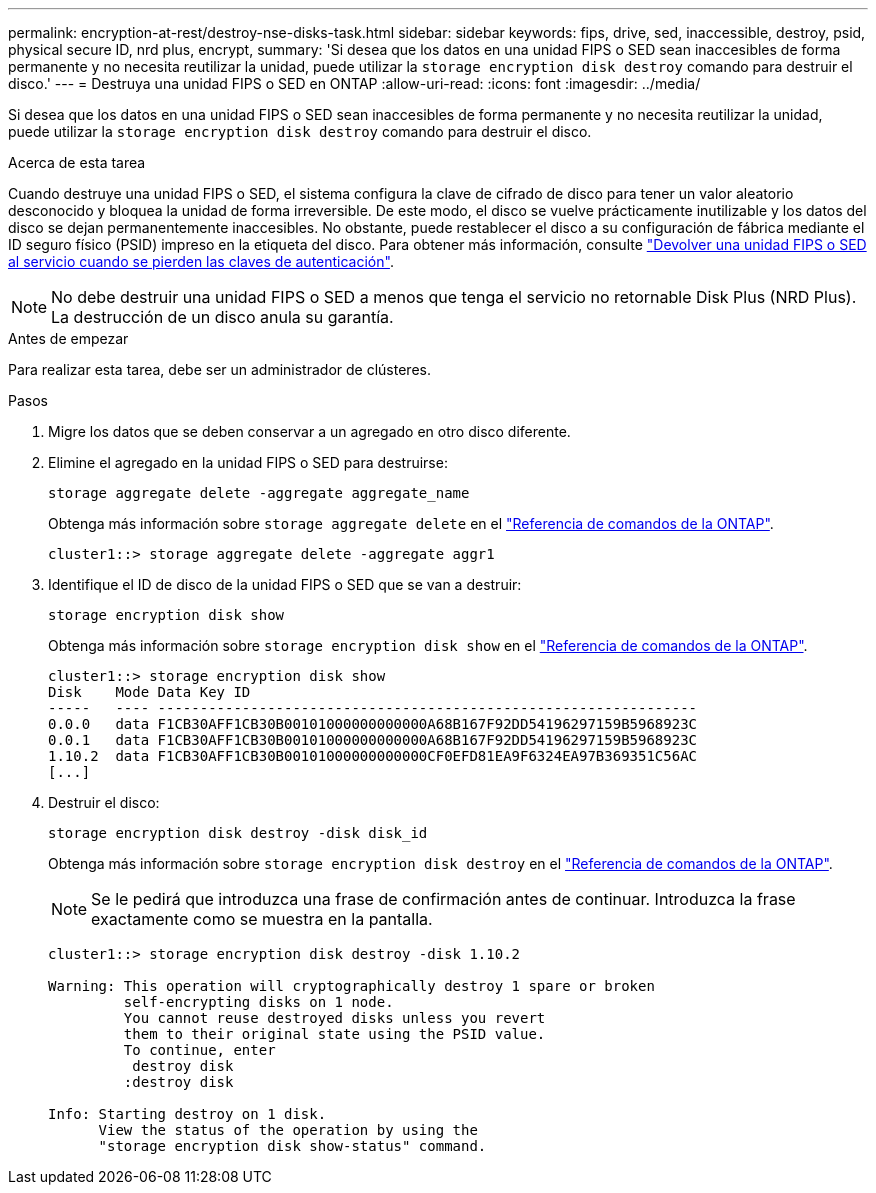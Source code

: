 ---
permalink: encryption-at-rest/destroy-nse-disks-task.html 
sidebar: sidebar 
keywords: fips, drive, sed, inaccessible, destroy, psid, physical secure ID, nrd plus, encrypt, 
summary: 'Si desea que los datos en una unidad FIPS o SED sean inaccesibles de forma permanente y no necesita reutilizar la unidad, puede utilizar la `storage encryption disk destroy` comando para destruir el disco.' 
---
= Destruya una unidad FIPS o SED en ONTAP
:allow-uri-read: 
:icons: font
:imagesdir: ../media/


[role="lead"]
Si desea que los datos en una unidad FIPS o SED sean inaccesibles de forma permanente y no necesita reutilizar la unidad, puede utilizar la `storage encryption disk destroy` comando para destruir el disco.

.Acerca de esta tarea
Cuando destruye una unidad FIPS o SED, el sistema configura la clave de cifrado de disco para tener un valor aleatorio desconocido y bloquea la unidad de forma irreversible. De este modo, el disco se vuelve prácticamente inutilizable y los datos del disco se dejan permanentemente inaccesibles. No obstante, puede restablecer el disco a su configuración de fábrica mediante el ID seguro físico (PSID) impreso en la etiqueta del disco. Para obtener más información, consulte link:return-self-encrypting-disks-keys-not-available-task.html["Devolver una unidad FIPS o SED al servicio cuando se pierden las claves de autenticación"].


NOTE: No debe destruir una unidad FIPS o SED a menos que tenga el servicio no retornable Disk Plus (NRD Plus). La destrucción de un disco anula su garantía.

.Antes de empezar
Para realizar esta tarea, debe ser un administrador de clústeres.

.Pasos
. Migre los datos que se deben conservar a un agregado en otro disco diferente.
. Elimine el agregado en la unidad FIPS o SED para destruirse:
+
`storage aggregate delete -aggregate aggregate_name`

+
Obtenga más información sobre `storage aggregate delete` en el link:https://docs.netapp.com/us-en/ontap-cli/storage-aggregate-delete.html["Referencia de comandos de la ONTAP"^].

+
[listing]
----
cluster1::> storage aggregate delete -aggregate aggr1
----
. Identifique el ID de disco de la unidad FIPS o SED que se van a destruir:
+
`storage encryption disk show`

+
Obtenga más información sobre `storage encryption disk show` en el link:https://docs.netapp.com/us-en/ontap-cli/storage-encryption-disk-show.html["Referencia de comandos de la ONTAP"^].

+
[listing]
----
cluster1::> storage encryption disk show
Disk    Mode Data Key ID
-----   ---- ----------------------------------------------------------------
0.0.0   data F1CB30AFF1CB30B00101000000000000A68B167F92DD54196297159B5968923C
0.0.1   data F1CB30AFF1CB30B00101000000000000A68B167F92DD54196297159B5968923C
1.10.2  data F1CB30AFF1CB30B00101000000000000CF0EFD81EA9F6324EA97B369351C56AC
[...]
----
. Destruir el disco:
+
`storage encryption disk destroy -disk disk_id`

+
Obtenga más información sobre `storage encryption disk destroy` en el link:https://docs.netapp.com/us-en/ontap-cli/storage-encryption-disk-destroy.html["Referencia de comandos de la ONTAP"^].

+
[NOTE]
====
Se le pedirá que introduzca una frase de confirmación antes de continuar. Introduzca la frase exactamente como se muestra en la pantalla.

====
+
[listing]
----
cluster1::> storage encryption disk destroy -disk 1.10.2

Warning: This operation will cryptographically destroy 1 spare or broken
         self-encrypting disks on 1 node.
         You cannot reuse destroyed disks unless you revert
         them to their original state using the PSID value.
         To continue, enter
          destroy disk
         :destroy disk

Info: Starting destroy on 1 disk.
      View the status of the operation by using the
      "storage encryption disk show-status" command.
----

